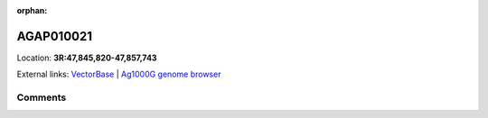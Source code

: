 :orphan:



AGAP010021
==========

Location: **3R:47,845,820-47,857,743**





External links:
`VectorBase <https://www.vectorbase.org/Anopheles_gambiae/Gene/Summary?g=AGAP010021>`_ |
`Ag1000G genome browser <https://www.malariagen.net/apps/ag1000g/phase1-AR3/index.html?genome_region=3R:47845820-47857743#genomebrowser>`_





Comments
--------


.. raw:: html

    <div id="disqus_thread"></div>
    <script>
    
    var disqus_config = function () {
        this.page.identifier = '/gene/AGAP010021';
    };
    
    (function() { // DON'T EDIT BELOW THIS LINE
    var d = document, s = d.createElement('script');
    s.src = 'https://agam-selection-atlas.disqus.com/embed.js';
    s.setAttribute('data-timestamp', +new Date());
    (d.head || d.body).appendChild(s);
    })();
    </script>
    <noscript>Please enable JavaScript to view the <a href="https://disqus.com/?ref_noscript">comments.</a></noscript>


